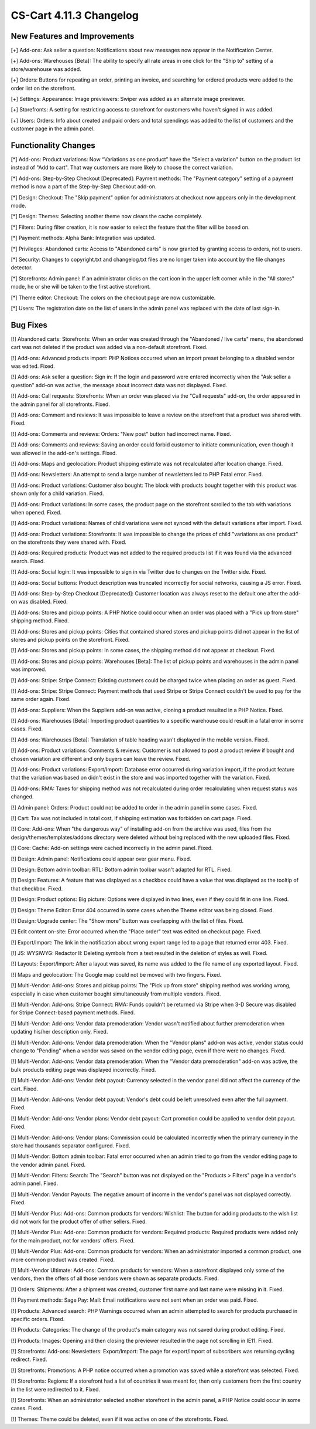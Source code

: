 ************************
CS-Cart 4.11.3 Changelog
************************

=============================
New Features and Improvements
=============================

[+] Add-ons: Ask seller a question: Notifications about new messages now appear in the Notification Center.

[+] Add-ons: Warehouses [Beta]: The ability to specify all rate areas in one click for the "Ship to" setting of a store/warehouse  was added.

[+] Orders: Buttons for repeating an order, printing an invoice, and searching for ordered products were added to the order list on the storefront.

[+] Settings: Appearance: Image previewers: Swiper was added as an alternate image previewer.

[+] Storefronts: A setting for restricting access to storefront for customers who haven't signed in was added.

[+] Users: Orders: Info about created and paid orders and total spendings was added to the list of customers and the customer page in the admin panel.

=====================
Functionality Changes
=====================

[*] Add-ons: Product variations: Now “Variations as one product” have the "Select a variation" button on the product list instead of "Add to cart". That way customers are more likely to choose the correct variation.

[*] Add-ons: Step-by-Step Checkout [Deprecated]: Payment methods: The "Payment category" setting of a payment method is now a part of the Step-by-Step Checkout add-on.

[*] Design: Checkout: The "Skip payment" option for administrators at checkout now appears only in the development mode.

[*] Design: Themes: Selecting another theme now clears the cache completely.

[*] Filters: During filter creation, it is now easier to select the feature that the filter will be based on.

[*] Payment methods: Alpha Bank: Integration was updated.

[*] Privileges: Abandoned carts: Access to "Abandoned carts" is now granted by granting access to orders, not to users.

[*] Security: Changes to copyright.txt and changelog.txt files are no longer taken into account by the file changes detector.

[*] Storefronts: Admin panel: If an administrator clicks on the cart icon in the upper left corner while in the "All stores" mode, he or she will be taken to the first active storefront.

[*] Theme editor: Checkout: The colors on the checkout page are now customizable.

[*] Users: The registration date on the list of users in the admin panel was replaced with the date of last sign-in.

=========
Bug Fixes
=========

[!] Abandoned carts: Storefronts:  When an order was created through the "Abandoned / live carts" menu, the abandoned cart was not deleted if the product was added via a non-default storefront. Fixed.

[!] Add-ons: Advanced products import: PHP Notices occurred when an import preset belonging to a disabled vendor was edited. Fixed.

[!] Add-ons: Ask seller a question: Sign in: If the login and password were entered incorrectly when the "Ask seller a question" add-on was active, the message about incorrect data was not displayed. Fixed.

[!] Add-ons: Call requests: Storefronts: When an order was placed via the "Call requests" add-on, the order appeared in the admin panel for all storefronts. Fixed.

[!] Add-ons: Comment and reviews: It was impossible to leave a review on the storefront that a product was shared with. Fixed.

[!] Add-ons: Comments and reviews: Orders: "New post" button had incorrect name. Fixed.

[!] Add-ons: Comments and reviews: Saving an order could forbid customer to initiate communication, even though it was allowed in the add-on's settings. Fixed.

[!] Add-ons: Maps and geolocation: Product shipping estimate was not recalculated after location change. Fixed.

[!] Add-ons: Newsletters: An attempt to send a large number of newsletters led to PHP Fatal error. Fixed.

[!] Add-ons: Product variations: Customer also bought: The block with products bought together with this product was shown only for a child variation. Fixed.

[!] Add-ons: Product variations: In some cases, the product page on the storefront scrolled to the tab with variations when opened. Fixed.

[!] Add-ons: Product variations: Names of child variations were not synced with the default variations after import. Fixed.

[!] Add-ons: Product variations: Storefronts: It was impossible to change the prices of child "variations as one product" on the storefronts they were shared with. Fixed.

[!] Add-ons: Required products: Product was not added to the required products list if it was found via the advanced search. Fixed.

[!] Add-ons: Social login: It was impossible to sign in via Twitter due to changes on the Twitter side. Fixed.

[!] Add-ons: Social buttons: Product description was truncated incorrectly for social networks, causing a JS error.  Fixed.

[!] Add-ons: Step-by-Step Checkout [Deprecated]: Customer location was always reset to the default one after the add-on was disabled. Fixed.

[!] Add-ons: Stores and pickup points: A PHP Notice could occur when an order was placed with a "Pick up from store" shipping method. Fixed.

[!] Add-ons: Stores and pickup points: Cities that contained shared stores and pickup points did not appear in the list of stores and pickup points on the storefront. Fixed.

[!] Add-ons: Stores and pickup points: In some cases, the shipping method did not appear at checkout. Fixed.

[!] Add-ons: Stores and pickup points: Warehouses [Beta]: The list of pickup points and warehouses in the admin panel was improved.

[!] Add-ons: Stripe: Stripe Connect: Existing customers could be charged twice when placing an order as guest. Fixed.

[!] Add-ons: Stripe: Stripe Connect: Payment methods that used Stripe or Stripe Connect couldn't be used to pay for the same order again. Fixed.

[!] Add-ons: Suppliers: When the Suppliers add-on was active, cloning a product resulted in a PHP Notice. Fixed.

[!] Add-ons: Warehouses [Beta]: Importing product quantities to a specific warehouse could result in a fatal error in some cases. Fixed.

[!] Add-ons: Warehouses [Beta]: Translation of table heading wasn't displayed in the mobile version. Fixed.

[!] Add-ons: Product variations: Comments & reviews: Customer is not allowed to post a product review if bought and chosen variation are different and only buyers can leave the review. Fixed.

[!] Add-ons: Product variations: Export/Import: Database error occurred during variation import, if the product feature that the variation was based on didn't exist in the store and was imported together with the variation. Fixed.

[!] Add-ons: RMA: Taxes for shipping method was not recalculated during order recalculating when request status was changed.

[!] Admin panel: Orders: Product could not be added to order in the admin panel in some cases. Fixed.

[!] Cart: Tax was not included in total cost, if shipping estimation was forbidden on cart page. Fixed.

[!] Core: Add-ons: When "the dangerous way" of installing add-on from the archive was used, files from the design/themes/templates/addons directory were deleted without being replaced with the new uploaded files. Fixed.

[!] Core: Cache: Add-on settings were cached incorrectly in the admin panel. Fixed.

[!] Design: Admin panel: Notifications could appear over gear menu. Fixed.

[!] Design: Bottom admin toolbar: RTL: Bottom admin toolbar wasn't adapted for RTL. Fixed.

[!] Design: Features: A feature that was displayed as a checkbox could have a value that was displayed as the tooltip of that checkbox. Fixed.

[!] Design: Product options: Big picture: Options were displayed in two lines, even if they could fit in one line. Fixed.

[!] Design: Theme Editor: Error 404 occurred in some cases when the Theme editor was being closed. Fixed.

[!] Design: Upgrade center: The "Show more" button was overlapping with the list of files. Fixed.

[!] Edit content on-site: Error occurred when the "Place order" text was edited on checkout page. Fixed.

[!] Export/Import: The link in the notification about wrong export range led to a page that returned error 403. Fixed.

[!] JS: WYSIWYG: Redactor II: Deleting symbols from a text resulted in the deletion of styles as well. Fixed.

[!] Layouts: Export/Import: After a layout was saved, its name was added to the file name of any exported layout. Fixed.

[!] Maps and geolocation: The Google map could not be moved with two fingers. Fixed.

[!] Multi-Vendor: Add-ons: Stores and pickup points: The "Pick up from store" shipping method was working wrong, especially in case when customer bought simultaneously from multiple vendors. Fixed.

[!] Multi-Vendor: Add-ons: Stripe Connect: RMA: Funds couldn't be returned via Stripe when 3-D Secure was disabled for Stripe Connect-based payment methods. Fixed.

[!] Multi-Vendor: Add-ons: Vendor data premoderation: Vendor wasn't notified about further premoderation when updating his/her description only. Fixed.

[!] Multi-Vendor: Add-ons: Vendor data premoderation: When the "Vendor plans" add-on was active, vendor status could change to "Pending" when a vendor was saved on the vendor editing page, even if there were no changes. Fixed.

[!] Multi-Vendor: Add-ons: Vendor data premoderation: When the "Vendor data premoderation" add-on was active, the bulk products editing page was displayed incorrectly. Fixed.

[!] Multi-Vendor: Add-ons: Vendor debt payout: Currency selected in the vendor panel did not affect the currency of the cart. Fixed.

[!] Multi-Vendor: Add-ons: Vendor debt payout: Vendor's debt could be left unresolved even after the full payment. Fixed.

[!] Multi-Vendor: Add-ons: Vendor plans: Vendor debt payout: Cart promotion could be applied to vendor debt payout. Fixed.

[!] Multi-Vendor: Add-ons: Vendor plans: Commission could be calculated incorrectly when the primary currency in the store had thousands separator configured. Fixed.

[!] Multi-Vendor: Bottom admin toolbar: Fatal error occurred when an admin tried to go from the vendor editing page to the vendor admin panel. Fixed.

[!] Multi-Vendor: Filters: Search: The "Search" button was not displayed on the "Products > Filters" page in a vendor's admin panel. Fixed.

[!] Multi-Vendor: Vendor Payouts: The negative amount of income in the vendor's panel was not displayed correctly. Fixed.

[!] Multi-Vendor Plus: Add-ons: Common products for vendors: Wishlist: The button for adding products to the wish list did not work for the product offer of other sellers. Fixed.

[!] Multi-Vendor Plus: Add-ons: Common products for vendors: Required products: Required products were added only for the main product, not for vendors' offers. Fixed.

[!] Multi-Vendor Plus: Add-ons: Common products for vendors: When an administrator imported a common product, one more common product was created. Fixed.

[!] Multi-Vendor Ultimate: Add-ons: Common products for vendors: When a storefront displayed only some of the vendors, then the offers of all those vendors were shown as separate products. Fixed.

[!] Orders: Shipments: After a shipment was created, customer first name and last name were missing in it. Fixed.

[!] Payment methods: Sage Pay: Mail: Email notifications were not sent when an order was paid. Fixed.

[!] Products: Advanced search: PHP Warnings occurred when an admin attempted to search for products purchased in specific orders. Fixed.

[!] Products: Categories: The change of the product's main category was not saved during product editing. Fixed.

[!] Products: Images: Opening and then closing the previewer resulted in the page not scrolling in IE11. Fixed.

[!] Storefronts: Add-ons: Newsletters: Export/Import: The page for export/import of subscribers was returning cycling redirect. Fixed.

[!] Storefronts: Promotions: A PHP notice occurred when a promotion was saved while a storefront was selected. Fixed.

[!] Storefronts: Regions: If a storefront had a list of countries it was meant for, then only customers from the first country in the list were redirected to it. Fixed.

[!] Storefronts: When an administrator selected another storefront in the admin panel, a PHP Notice could occur in some cases. Fixed.

[!] Themes: Theme could be deleted, even if it was active on one of the storefronts. Fixed.
